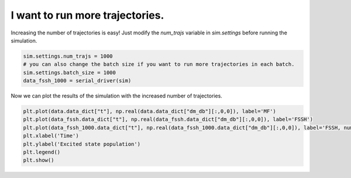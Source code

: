 .. _simulation-settings:


I want to run more trajectories.
================================

Increasing the number of trajectories is easy! Just modify the `num_trajs` variable in `sim.settings` before running the simulation.

.. code-block:: python

    sim.settings.num_trajs = 1000
    # you can also change the batch size if you want to run more trajectories in each batch.
    sim.settings.batch_size = 1000
    data_fssh_1000 = serial_driver(sim)

Now we can plot the results of the simulation with the increased number of trajectories.

.. code-block:: python


    plt.plot(data.data_dict["t"], np.real(data.data_dict["dm_db"][:,0,0]), label='MF')
    plt.plot(data_fssh.data_dict["t"], np.real(data_fssh.data_dict["dm_db"][:,0,0]), label='FSSH')
    plt.plot(data_fssh_1000.data_dict["t"], np.real(data_fssh_1000.data_dict["dm_db"][:,0,0]), label='FSSH, num_trajs=1000')
    plt.xlabel('Time')
    plt.ylabel('Excited state population')
    plt.legend()
    plt.show()


.. image:: fssh_numtrajs.png
    :alt: Population dynamics.
    :align: center
    :width: 80%


.. button-ref:: parallel-driver
    :color: primary
    :shadow:
    :align: center

    I want it to run faster!
